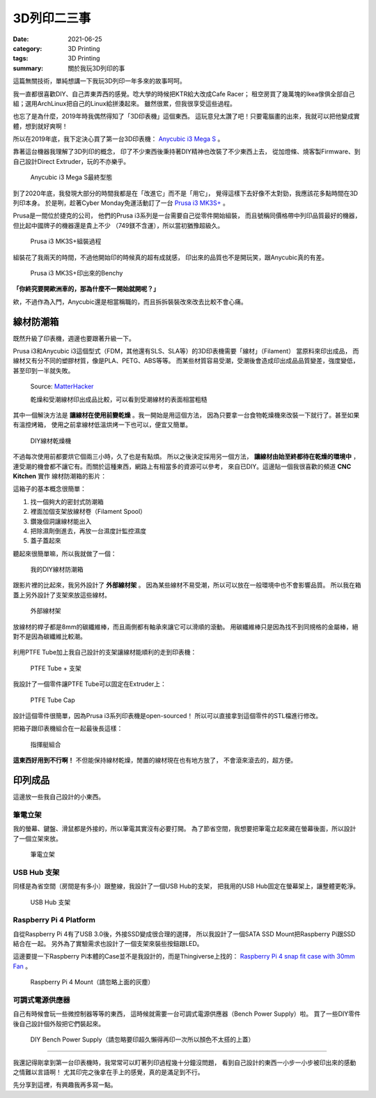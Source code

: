 ############
3D列印二三事
############

:date: 2021-06-25
:category: 3D Printing
:tags: 3D Printing
:summary: 關於我玩3D列印的事

這篇無關技術，單純想講一下我玩3D列印一年多來的故事呵呵。

我一直都很喜歡DIY、自己弄東弄西的感覺。唸大學的時候把KTR給大改成Cafe Racer；
租空房買了幾萬塊的Ikea傢俱全部自己組；選用ArchLinux把自己的Linux給拼湊起來。
雖然很累，但我很享受這些過程。

也忘了是為什麼，2019年時我偶然得知了「3D印表機」這個東西。
這玩意兒太讚了吧！只要電腦畫的出來，我就可以把他變成實體，想到就好爽啊！

所以在2019年底，我下定決心買了第一台3D印表機：
`Anycubic i3 Mega S <https://www.anycubic.com/products/anycubic-i3-mega-s>`_ 。

靠著這台機器我理解了3D列印的概念，
印了不少東西後秉持著DIY精神也改裝了不少東西上去，
從加燈條、燒客製Firmware、到自己設計Direct Extruder，玩的不亦樂乎。

.. figure:: {static}images/anycubic_i3.jpg
   :alt: Anycubic i3 Mega S最終型態
   :width: 600

   ..

   Anycubic i3 Mega S最終型態

到了2020年底，我發現大部分的時間我都是在「改進它」而不是「用它」，
覺得這樣下去好像不太對勁，我應該花多點時間在3D列印本身。
於是咧，趁著Cyber Monday免運活動訂了一台
`Prusa i3 MK3S+ <https://www.prusa3d.com/original-prusa-i3-mk3/>`_ 。

Prusa是一間位於捷克的公司，
他們的Prusa i3系列是一台需要自己從零件開始組裝，
而且號稱同價格帶中列印品質最好的機器，但比起中國牌子的機器還是貴上不少
（749鎂不含運），所以當初猶豫超級久。

.. figure:: {static}images/prusa_assembling.jpg
   :alt: Prusa i3 assembling
   :width: 800

   ..

   Prusa i3 MK3S+組裝過程

組裝花了我兩天的時間，不過他開始印的時候真的超有成就感，
印出來的品質也不是開玩笑，跟Anycubic真的有差。

.. figure:: {static}images/prusa_benchy.jpg
   :alt: Prusa Benchy
   :width: 800

   ..

   Prusa i3 MK3S+印出來的Benchy

**「你終究要開歐洲車的，那為什麼不一開始就開呢？」**

欸，不過作為入門，Anycubic還是相當稱職的，而且拆拆裝裝改來改去比較不會心痛。

**********
線材防潮箱
**********

既然升級了印表機，週邊也要跟著升級一下。

Prusa i3和Anycubic i3這個型式（FDM，其他還有SLS、SLA等）的3D印表機需要「線材」（Filament）
當原料來印出成品， 而線材又有分不同的塑膠材質，像是PLA、PETG、ABS等等。
而某些材質容易受潮，受潮後會造成印出成品品質變差，強度變低，
甚至印到一半就失敗。

.. figure:: {static}images/wet_filament.jpg
   :alt: 受潮後印出來的成品
   :width: 800

   Source: `MatterHacker <https://www.matterhackers.com/news/filament-and-water>`_

   乾燥和受潮線材印出成品比較，可以看到受潮線材的表面相當粗糙

其中一個解決方法是 **讓線材在使用前變乾燥** 。我一開始是用這個方法，
因為只要拿一台食物乾燥機來改裝一下就行了。甚至如果有溫控烤箱，
使用之前拿線材低溫烘烤一下也可以，便宜又簡單。

.. figure:: {static}images/diy_filament_dryer.jpg
   :alt: DIY線材乾燥機
   :width: 800

   ..

   DIY線材乾燥機

不過每次使用前都要烘它個兩三小時，久了也是有點煩。
所以之後決定採用另一個方法， **讓線材由始至終都待在乾燥的環境中** ，
連受潮的機會都不讓它有。而關於這種東西，網路上有相當多的資源可以參考，
來自已DIY。這邊貼一個我很喜歡的頻道 **CNC Kitchen** 實作
線材防潮箱的影片：

.. youtube:: WEFtUKGAd7k 
   :class: youtube-16x9
   :width: 800
   :height: 450

這箱子的基本概念很簡單：

1. 找一個夠大的密封式防潮箱

2. 裡面加個支架放線材卷（Filament Spool）

3. 鑽幾個洞讓線材能出入

4. 把除濕劑倒進去，再放一台濕度計監控濕度

5. 蓋子蓋起來

聽起來很簡單嘛，所以我就做了一個：

.. figure:: {static}images/dry_box.jpg
   :alt: DIY Dry Box
   :width: 800

   ..

   我的DIY線材防潮箱

跟影片裡的比起來，我另外設計了 **外部線材架** 。
因為某些線材不易受潮，所以可以放在一般環境中也不會影響品質。
所以我在箱蓋上另外設計了支架來放這些線材。

.. figure:: {static}images/dry_box_top_rack_3.jpg
   :alt: DIY Dry Box Top Rack
   :width: 800

   ..

   外部線材架

放線材的桿子都是8mm的碳纖維棒，而且兩側都有軸承來讓它可以滑順的滾動。
用碳纖維棒只是因為找不到同規格的金屬棒，絕對不是因為碳纖維比較潮。

.. figure:: {static}images/dry_box_bearing.jpg
   :alt: DIY Dry Box Bearing Rod
   :width: 800

.. figure:: {static}images/dry_box_top_rack_2.jpg
   :alt: DIY Dry Box Top Rack Bearing
   :width: 800

.. figure:: {static}images/dry_box_inside_rack.jpg
   :alt: DIY Dry Box Inside Rack Bearing
   :width: 800

利用PTFE Tube加上我自己設計的支架讓線材能順利的走到印表機：

.. figure:: {static}images/ptfe_rack.jpg
   :alt: 線材走線支架
   :width: 800

   ..

   PTFE Tube + 支架

我設計了一個零件讓PTFE Tube可以固定在Extruder上：

.. figure:: {static}images/ptfe_tube_cap.jpg
   :alt: PTFE Tube Cap
   :width: 800

   ..

   PTFE Tube Cap

設計這個零件很簡單，因為Prusa i3系列印表機是open-sourced！
所以可以直接拿到這個零件的STL檔進行修改。

把箱子跟印表機組合在一起最後長這樣：

.. figure:: {static}images/dry_box_all.jpg
   :alt: DIY Dry Box with Prusa i3
   :width: 800

   ..

   指揮艇組合

**這東西好用到不行啊！** 不但能保持線材乾燥，閒置的線材現在也有地方放了，
不會滾來滾去的，超方便。

********
印列成品
********

這邊放一些我自己設計的小東西。

筆電立架
========

我的螢幕、鍵盤、滑鼠都是外接的，所以筆電其實沒有必要打開。
為了節省空間，我想要把筆電立起來藏在螢幕後面，所以設計了一個立架來放。

.. figure:: {static}images/laptop_rack.jpg
   :alt: 筆電立架
   :width: 800

.. figure:: {static}images/laptop_rack_detail.jpg
   :alt: 筆電立架獨照
   :width: 800

   ..

   筆電立架

USB Hub 支架
============

同樣是為省空間（房間是有多小）跟整線，我設計了一個USB Hub的支架，
把我用的USB Hub固定在螢幕架上，讓整體更乾淨。

.. figure:: {static}images/usb_hub_rack.jpg
   :alt: USB Hub 支架
   :width: 800

   ..

   USB Hub 支架

Raspberry Pi 4 Platform 
=======================

自從Raspberry Pi 4有了USB 3.0後，外接SSD變成很合理的選擇，
所以我設計了一個SATA SSD Mount把Raspberry Pi跟SSD結合在一起。
另外為了實驗需求也設計了一個支架來裝些按鈕跟LED。

這邊要提一下Raspberry Pi本體的Case並不是我設計的，而是Thingiverse上找的：
`Raspberry Pi 4 snap fit case with 30mm Fan <https://www.thingiverse.com/thing:3726254>`_
。

.. figure:: {static}images/rpi4_mount.jpg
   :alt: Raspberry Pi 4 Mount
   :width: 800

   ..

   Raspberry Pi 4 Mount（請忽略上面的灰塵）

可調式電源供應器
================

自己有時候會玩一些微控制器等等的東西，
這時候就需要一台可調式電源供應器（Bench Power Supply）啦。
買了一些DIY零件後自己設計個外殼把它們裝起來。

.. figure:: {static}images/bench-power-supply/front.jpg
   :alt: Bench Power Supply Front
   :width: 800

.. figure:: {static}images/bench-power-supply/back.jpg
   :alt: Bench Power Supply Back
   :width: 800

.. figure:: {static}images/bench-power-supply/inside.jpg
   :alt: Bench Power Supply Inside
   :width: 800

.. figure:: {static}images/bench-power-supply/on.jpg
   :alt: Bench Power Supply Power On
   :width: 800

   ..

   DIY Bench Power Supply（請忽略要印超久懶得再印一次所以顏色不太搭的上蓋）

----

我還記得剛拿到第一台印表機時，我常常可以盯著列印過程幾十分鐘沒問題，
看到自己設計的東西一小步一小步被印出來的感動之情難以言語啊！
尤其印完之後拿在手上的感覺，真的是滿足到不行。

先分享到這裡，有興趣我再多寫一點。
